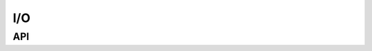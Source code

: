 I/O
====
API
----
.. c:function:: int CCTK_VarIndex(const char *varname)

    Get the index for a variable.

    :Discussion: The variable name should be the given in its fully qualified form, that is ``<implementation>::<variable>`` for PUBLIC or PROTECTED variables and ``<thorn>::<variable>`` for PRIVATE variables.

    :param char varname: The name of the variable.
    :error: * **-1** - no variable of this name exists
            * **-2** - no failed to catch error code from ``Util_SplitString``
            * **-3** - given full name is in wrong format
            * **-4** - memory allocation failed

    >>> index = CCTK_VarIndex("evolve::phi"); 
    >>> index = CCTK_VarIndex("evolve::vect[0]");

.. c:function:: int CCTK_GroupIndexFromVarI(int varindex)

    Given a variable index, returns the index of the associated group
 
    :param int varindex: The index of the variable
    :result: **groupindex** (*int*) - The index of the group

    >>> index = CCTK_VarIndex("evolve::phi");
    >>> groupindex = CCTK_GroupIndexFromVarI(index);

.. c:function:: char CCTK_FullName(int index)

    Given a variable index, returns the full name of the variable
 
    :Discussion: The full variable name is in the form ``<implementation>::<variable>`` for PUBLIC or PROTECTED variables and ``<thorn>::<variable>`` for PRIVATE variables.

    :param int index: The variable index
    :result: **implementation** (*char*) - The full variable name

    >>> name = CCTK_FullName(index);

.. c:function:: int CCTK_VarTypeI(int index)

    Provides variable type index from the variable index

    :Discussion: The variable type index indicates the type of the variable. Either character, int, complex or real. The group type can be checked with the Cactus provided macros for CCTK_VARIABLE_INT, CCTK_VARIABLE_REAL, CCTK_VARIABLE_COMPLEX or CCTK_VARIABLE_CHAR.

    :param int index: The variable index
    :result: **type** (*int*) - The variable type index

    >>> vtype = CCTK_VarTypeI(index);
    >>> if (vtype == CCTK_VARIABLE_REAL) {
    >>>     /* Here goes your code */
    >>> }

.. c:function:: int CCTK_GroupTypeI(int group)

    Provides a group type index given a group index

    :Discussion: A group type index indicates the type of variables in the group. The group type can be checked with the Cactus provided macros for CCTK_SCALAR, CCTK_GF, CCTK_ARRAY.

    :param int group: Group index.
    :error: **-1** - the given group index is invalid.

    >>> gtype = CCTK_GroupTypeI(gindex);
    >>> if (gtype == CCTK_GF) {
    >>>     /* Here goes your code */
    >>> }

.. c:function:: void CCTK_VarDataPtrI(const cGH * cctkGH, int timelevel, int index)

    Returns the data pointer for a grid variable from the variable index.

    :param cctkGH: pointer to CCTK grid hierarchy
    :param int timelevel: The timelevel of the grid variable
    :param int index: The index of the variable

    >>> CCTK_REAL *data = NULL;
    >>> vindex = CCTK_VarIndex("evolve::phi"); 
    >>> data = (CCTK_REAL*) CCTK_VarDataPtrI(cctkGH, 0, vindex);

.. c:function:: int CCTK_OutputVarAs(const cGH *cctkGH, const char *variable, const char *alias)

    Output a single variable as an alias by all I/O methods.

    :Discussion: If the appropriate file exists the data is appended, otherwise a new file is created. Uses ``alias`` as the name of the variable for the purpose of constructing a filename.

    :param cctkGH: pointer to CCTK grid hierarchy
    :param char variable: full name of variable to output
    :param char alias: alias name to base the output filename on
    :result: **istat** (*int*) - the number of IO methods which did output of variable
    :error: **negative** - if no IO methods were registered

    >>> CCTK_OutputVarAs(cctkGH, "HydroBase::rho", "rho");

.. c:function:: int CCTK_OutputVarAsByMethod(const cGH *cctkGH, const char *variable, const char *method, const char *alias)

    Output a variable variable using the method method if it is registered. Uses alias as the name of the variable for the purpose of constructing a filename. If the appropriate file exists the data is appended, otherwise a new file is created.

    :param cctkGH: pointer to CCTK grid hierarchy
    :param char variable: full name of variable to output
    :param char method: method to use for output
    :param char alias: alias name to base the output filename on
    :result: **istat** (*int*) - zero for success
    :error: **negative** - indicating some error

.. c:function:: int CCTK_OutputVarByMethod(const cGH *cctkGH, const char *variable, const char *method)

    Output a variable variable using the IO method method if it is registered. If the appropriate file exists the data is appended, otherwise a new file is created.

    :param cctkGH: pointer to CCTK grid hierarchy
    :param char variable: full name of variable to output
    :param char method: method to use for output
    :result: **istat** (*int*) - zero for success
    :error: **negative** - indicating some error